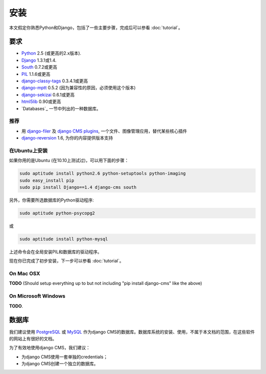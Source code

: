 ############
安装
############

本文假定你熟悉Python和Django，包括了一些主要步骤，完成后可以参看 :doc:`tutorial`。

************
要求
************

* `Python`_ 2.5 (或更高的2.x版本).
* `Django`_ 1.3.1或1.4.
* `South`_ 0.7.2或更高
* `PIL`_ 1.1.6或更高
* `django-classy-tags`_ 0.3.4.1或更高
* `django-mptt`_ 0.5.2 (因为兼容性的原因，必须使用这个版本)
* `django-sekizai`_ 0.6.1或更高
* `html5lib`_ 0.90或更高
* `Databases`_ 一节中列出的一种数据库。

.. 注意:: 如使用pip安装django CMS，Django, django-mptt, django-classy-tags, 
          django-sekizai, south和html5lib会自动安装。

.. _Python: http://www.python.org
.. _Django: http://www.djangoproject.com
.. _PIL: http://www.pythonware.com/products/pil/
.. _South: http://south.aeracode.org/
.. _django-classy-tags: https://github.com/ojii/django-classy-tags
.. _django-mptt: https://github.com/django-mptt/django-mptt
.. _django-sekizai: https://github.com/ojii/django-sekizai
.. _html5lib: http://code.google.com/p/html5lib/

推荐
===========

* 用 `django-filer`_ 及 `django CMS plugins`_, 一个文件、图像管理应用，替代某些核心插件
* `django-reversion`_ 1.6, 为你的内容提供版本支持

.. _django-filer: https://github.com/stefanfoulis/django-filer
.. _django CMS plugins: https://github.com/stefanfoulis/cmsplugin-filer
.. _django-reversion: https://github.com/etianen/django-reversion

在Ubuntu上安装
==============

.. 警告::

    下面的指令会在全局安装某些软件包，如PIL, Django, South和django CMS，不建议这    么做。我们建议使用 `virtualenv`_ ，这样就会把Django, django CMS和South安装在    一个python的虚拟环境里。

如果你用的是Ubuntu (在10.10上测试过)，可以用下面的步骤：

.. code-block:: bash

    sudo aptitude install python2.6 python-setuptools python-imaging
    sudo easy_install pip
    sudo pip install Django==1.4 django-cms south

另外，你需要所选数据库的Python驱动程序:

.. code-block:: bash

    sudo aptitude python-psycopg2

或

.. code-block:: bash

    sudo aptitude install python-mysql

上述命令会在全局安装PIL和数据库的驱动程序。

现在你已完成了初步安装，下一步可以参看 :doc:`tutorial`。


On Mac OSX
==========

**TODO** (Should setup everything up to but not including
"pip install django-cms" like the above)

On Microsoft Windows
====================

**TODO**.

*********
数据库
*********

我们建议使用 `PostgreSQL`_ 或 `MySQL`_ 作为django CMS的数据库。数据库系统的安装、使用，不属于本文档的范围，在这些软件的网站上有很好的文档。

为了有效地使用django CMS，我们建议：

* 为django CMS使用一套单独的credentials；
* 为django CMS创建一个独立的数据库。

.. _PostgreSQL: http://www.postgresql.org/
.. _MySQL: http://www.mysql.com
.. _virtualenv: http://www.virtualenv.org/
